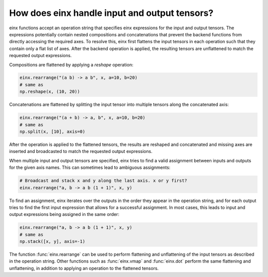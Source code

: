 How does einx handle input and output tensors?
##############################################

einx functions accept an operation string that specifies einx expressions for the input and output tensors. The expressions potentially
contain nested compositions and concatenations that prevent the backend functions from directly accessing the required axes. To resolve this, einx
first flattens the input tensors in each operation such that they contain only a flat list of axes. After the backend operation is applied, the
resulting tensors are unflattened to match the requested output expressions.

Compositions are flattened by applying a `reshape` operation:

..  code::

    einx.rearrange("(a b) -> a b", x, a=10, b=20)
    # same as
    np.reshape(x, (10, 20))

Concatenations are flattened by splitting the input tensor into multiple tensors along the concatenated axis:

..  code::

    einx.rearrange("(a + b) -> a, b", x, a=10, b=20)
    # same as
    np.split(x, [10], axis=0)

After the operation is applied to the flattened tensors, the results are reshaped and concatenated and missing axes are inserted and broadcasted
to match the requested output expressions.

When multiple input and output tensors are specified, einx tries to find a valid assignment between inputs and outputs for the given axis names. This
can sometimes lead to ambiguous assignments:

..  code::

    # Broadcast and stack x and y along the last axis. x or y first?
    einx.rearrange("a, b -> a b (1 + 1)", x, y)

To find an assignment, einx iterates over the outputs in the order they appear in the operation string, and for each output tries to find the first input
expression that allows for a successful assignment. In most cases, this leads to input and output expressions being assigned in the same order:

..  code::

    einx.rearrange("a, b -> a b (1 + 1)", x, y)
    # same as
    np.stack([x, y], axis=-1)

The function :func:`einx.rearrange` can be used to perform flattening and unflattening of the input tensors as described in the operation string. Other functions
such as :func:`einx.vmap` and :func:`einx.dot` perform the same flattening and unflattening, in addition to applying an operation to the flattened tensors.
